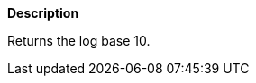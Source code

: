 // This is generated by ESQL's AbstractFunctionTestCase. Do no edit it. See ../README.md for how to regenerate it.

*Description*

Returns the log base 10.
